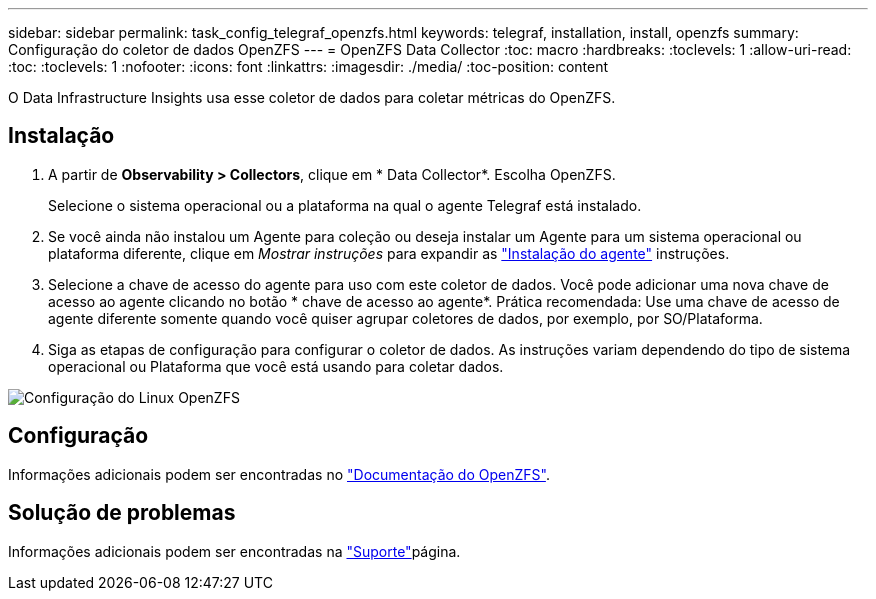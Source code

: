 ---
sidebar: sidebar 
permalink: task_config_telegraf_openzfs.html 
keywords: telegraf, installation, install, openzfs 
summary: Configuração do coletor de dados OpenZFS 
---
= OpenZFS Data Collector
:toc: macro
:hardbreaks:
:toclevels: 1
:allow-uri-read: 
:toc: 
:toclevels: 1
:nofooter: 
:icons: font
:linkattrs: 
:imagesdir: ./media/
:toc-position: content


[role="lead"]
O Data Infrastructure Insights usa esse coletor de dados para coletar métricas do OpenZFS.



== Instalação

. A partir de *Observability > Collectors*, clique em * Data Collector*. Escolha OpenZFS.
+
Selecione o sistema operacional ou a plataforma na qual o agente Telegraf está instalado.

. Se você ainda não instalou um Agente para coleção ou deseja instalar um Agente para um sistema operacional ou plataforma diferente, clique em _Mostrar instruções_ para expandir as link:task_config_telegraf_agent.html["Instalação do agente"] instruções.
. Selecione a chave de acesso do agente para uso com este coletor de dados. Você pode adicionar uma nova chave de acesso ao agente clicando no botão * chave de acesso ao agente*. Prática recomendada: Use uma chave de acesso de agente diferente somente quando você quiser agrupar coletores de dados, por exemplo, por SO/Plataforma.
. Siga as etapas de configuração para configurar o coletor de dados. As instruções variam dependendo do tipo de sistema operacional ou Plataforma que você está usando para coletar dados.


image:OpenZFSDCConfigLinux.png["Configuração do Linux OpenZFS"]



== Configuração

Informações adicionais podem ser encontradas no link:http://open-zfs.org/wiki/Documentation["Documentação do OpenZFS"].



== Solução de problemas

Informações adicionais podem ser encontradas na link:concept_requesting_support.html["Suporte"]página.

